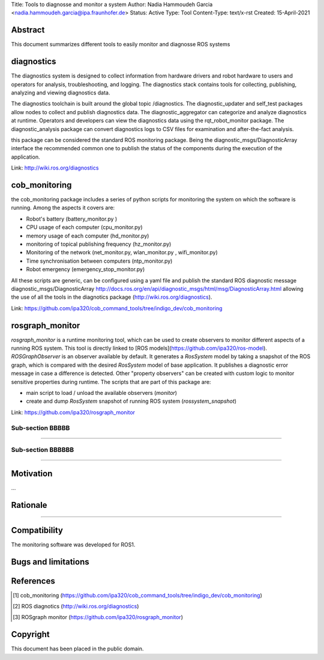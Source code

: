 Title: Tools to diagnosse and monitor a system
Author: Nadia Hammoudeh Garcia <nadia.hammoudeh.garcia@ipa.fraunhofer.de>
Status: Active
Type: Tool
Content-Type: text/x-rst
Created: 15-April-2021

Abstract
========

This document summarizes different tools to easily monitor and diagnosse ROS systems

diagnostics
============

The diagnostics system is designed to collect information from hardware drivers and robot hardware to users and operators for analysis, troubleshooting, and logging. The diagnostics stack contains tools for collecting, publishing, analyzing and viewing diagnostics data.

The diagnostics toolchain is built around the global topic /diagnostics. The diagnostic_updater and self_test packages allow nodes to collect and publish diagnostics data. The diagnostic_aggregator can categorize and analyze diagnostics at runtime. Operators and developers can view the diagnostics data using the rqt_robot_monitor package. The diagnostic_analysis package can convert diagnostics logs to CSV files for examination and after-the-fact analysis. 

this package can be considered the standard ROS monitoring package. Being the diagnostic_msgs/DiagnosticArray interface the recommended common one to publish the status of the components during the execution of the application.

Link: http://wiki.ros.org/diagnostics

cob_monitoring
=============

the cob_monitoring package includes a series of python scripts for monitoring the system on which the software is running. Among the aspects it covers are:

- Robot's battery (battery_monitor.py )
- CPU usage of each computer (cpu_monitor.py)
- memory usage of each computer (hd_monitor.py)
- monitoring of topical publishing frequency (hz_monitor.py)
- Monitoring of the network (net_monitor.py, wlan_monitor.py , wifi_monitor.py)
- Time synchronisation between computers (ntp_monitor.py)
- Robot emergency (emergency_stop_monitor.py)

All these scripts are generic, can be configured using a yaml file and publish the standard ROS diagnostic message diagnostic_msgs/DiagnosticArray http://docs.ros.org/en/api/diagnostic_msgs/html/msg/DiagnosticArray.html allowing the use of all the tools in the diagnotics package (http://wiki.ros.org/diagnostics).

Link: https://github.com/ipa320/cob_command_tools/tree/indigo_dev/cob_monitoring

rosgraph_monitor
=============

`rosgraph_monitor` is a runtime monitoring tool, which can be used to create observers to monitor different aspects of a running ROS system. This tool is directly linked to [ROS models](https://github.com/ipa320/ros-model).  
`ROSGraphObserver` is an observer available by default. It generates a `RosSystem` model by taking a snapshot of the ROS graph, which is compared with the desired `RosSystem` model of base application. It publishes a diagnostic error message in case a difference is detected.
Other "property observers" can be created with custom logic to monitor sensitive properties during runtime. The scripts that are part of this package are:

- main script to load / unload the available observers (`monitor`)
- create and dump `RosSystem` snapshot of running ROS system (`rossystem_snapshot`)

Link: https://github.com/ipa320/rosgraph_monitor

Sub-section BBBBB
----------------

....

Sub-section BBBBBB
----------------

....

Motivation
==========

...

Rationale
=========

.....


Compatibility
=======================

The monitoring software was developed for ROS1.



Bugs and limitations
====================



References
==========

.. [#fhs] cob_monitoring
   (https://github.com/ipa320/cob_command_tools/tree/indigo_dev/cob_monitoring)

.. [#fhs] ROS diagnotics
   (http://wiki.ros.org/diagnostics)

.. [#fhs] ROSgraph monitor
   (https://github.com/ipa320/rosgraph_monitor)
   
Copyright
=========

This document has been placed in the public domain.

..
   Local Variables:
   mode: indented-text
   indent-tabs-mode: nil
   sentence-end-double-space: t
   fill-column: 70
   coding: utf-8
   End:


